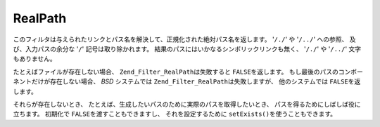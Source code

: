 .. _zend.filter.set.realpath:

RealPath
========

このフィルタは与えられたリンクとパス名を解決して、正規化された絶対パス名を返します。
'``/./``' や '``/../``' への参照、 及び、入力パスの余分な '``/``'
記号は取り除かれます。 結果のパスにはいかなるシンボリックリンクも無く、
'``/./``' や '``/../``' 文字もありません。

たとえばファイルが存在しない場合、 ``Zend_Filter_RealPath``\ は失敗すると ``FALSE``\
を返します。 もし最後のパスのコンポーネントだけが存在しない場合、 *BSD*
システムでは ``Zend_Filter_RealPath``\ は失敗しますが、 他のシステムでは ``FALSE``\
を返します。

.. code-block:: php
   :linenos:

   $filter = new Zend_Filter_RealPath();
   $path   = '/www/var/path/../../mypath';
   $filtered = $filter->filter($path);

   // '/www/mypath' を返します。

それらが存在しないとき、
たとえば、生成したいパスのために実際のパスを取得したいとき、
パスを得るためにしばしば役に立ちます。 初期化で ``FALSE``\
を渡すこともできますし、 それを設定するために ``setExists()``\
を使うこともできます。

.. code-block:: php
   :linenos:

   $filter = new Zend_Filter_RealPath(false);
   $path   = '/www/var/path/../../non/existing/path';
   $filtered = $filter->filter($path);

   // file_exists または realpath が false を返すときでも
   // '/www/non/existing/path' を返します。


